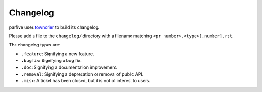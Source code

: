 Changelog
=========

parfive uses `towncrier <https://github.com/twisted/towncrier>`__ to build its changelog.

Please add a file to the ``changelog/`` directory with a filename matching ``<pr number>.<type>[.number].rst``.

The changelog types are:

- ``.feature``: Signifying a new feature.
- ``.bugfix``: Signifying a bug fix.
- ``.doc``: Signifying a documentation improvement.
- ``.removal``: Signifying a deprecation or removal of public API.
- ``.misc``: A ticket has been closed, but it is not of interest to users.
